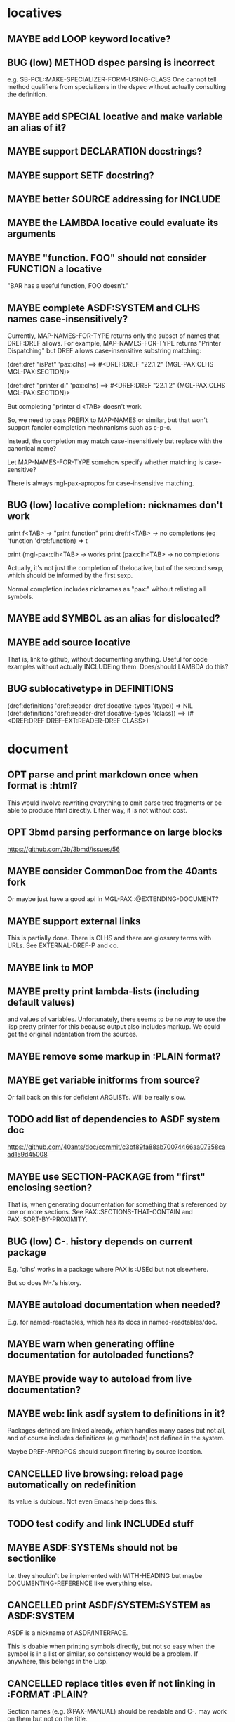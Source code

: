 #+STARTUP: overview
#+SEQ_TODO: TODO(t@) NEXT(n@) STARTED(s@) WAITING(w@) | DONE(d@) OLD(o@) CANCELLED(c@)
#+TODO: MAYBE(m@) FAILED(f@) LOG(l@) DEFERRED(e@) BUG(b@)
* locatives
** MAYBE add LOOP keyword locative?
** BUG (low) METHOD dspec parsing is incorrect
e.g. SB-PCL::MAKE-SPECIALIZER-FORM-USING-CLASS One cannot tell method
qualifiers from specializers in the dspec without actually consulting
the definition.
** MAYBE add SPECIAL locative and make variable an alias of it?
** MAYBE support DECLARATION docstrings?
** MAYBE support SETF docstring?
** MAYBE better SOURCE addressing for INCLUDE
** MAYBE the LAMBDA locative could evaluate its arguments
** MAYBE "function. FOO" should not consider FUNCTION a locative
"BAR has a useful function, FOO doesn't."
** MAYBE complete ASDF:SYSTEM and CLHS names case-insensitively?
Currently, MAP-NAMES-FOR-TYPE returns only the subset of names that
DREF:DREF allows. For example, MAP-NAMES-FOR-TYPE returns "Printer
Dispatching" but DREF allows case-insensitive substring matching:

(dref:dref "isPat" 'pax:clhs)
==> #<DREF:DREF "22.1.2" (MGL-PAX:CLHS MGL-PAX:SECTION)>

(dref:dref "printer di" 'pax:clhs)
==> #<DREF:DREF "22.1.2" (MGL-PAX:CLHS MGL-PAX:SECTION)>

But completing "printer di<TAB> doesn't work.

So, we need to pass PREFIX to MAP-NAMES or similar, but that won't
support fancier completion mechnanisms such as c-p-c.

Instead, the completion may match case-insensitively but replace with
the canonical name?

Let MAP-NAMES-FOR-TYPE somehow specify whether matching is case-
sensitive?

There is always mgl-pax-apropos for case-insensitive matching.
** BUG (low) locative completion: nicknames don't work
print f<TAB> -> "print function"
print dref:f<TAB> -> no completions
(eq 'function 'dref:function) => t

print (mgl-pax:clh<TAB> -> works
print (pax:clh<TAB> -> no completions

Actually, it's not just the completion of thelocative, but of the
second sexp, which should be informed by the first sexp.

Normal completion includes nicknames as "pax:" without relisting all
symbols.
** MAYBE add SYMBOL as an alias for dislocated?
** MAYBE add source locative
That is, link to github, without documenting anything. Useful for code
examples without actually INCLUDEing them. Does/should LAMBDA do this?
** BUG sublocativetype in DEFINITIONS
(dref:definitions 'dref::reader-dref :locative-types '(type))
=> NIL
(dref:definitions 'dref::reader-dref :locative-types '(class))
==> (#<DREF:DREF DREF-EXT:READER-DREF CLASS>)
* document
** OPT parse and print markdown once when *format* is :html?
This would involve rewriting everything to emit parse tree fragments or be able to produce html directly. Either way, it is not without cost.
** OPT 3bmd parsing performance on large blocks
https://github.com/3b/3bmd/issues/56
** MAYBE consider CommonDoc from the 40ants fork
Or maybe just have a good api in MGL-PAX::@EXTENDING-DOCUMENT?
** MAYBE support external links
This is partially done. There is CLHS and there are glossary terms
with URLs. See EXTERNAL-DREF-P and co.
** MAYBE link to MOP
** MAYBE pretty print lambda-lists (including default values)
and values of variables. Unfortunately, there seems to be no way to
use the lisp pretty printer for this because output also includes
markup. We could get the original indentation from the sources.
** MAYBE remove some markup in :PLAIN format?
** MAYBE get variable initforms from source?
Or fall back on this for deficient ARGLISTs. Will be really slow.
** TODO add list of dependencies to ASDF system doc
https://github.com/40ants/doc/commit/c3bf89fa88ab70074466aa07358caad159d45008
** MAYBE use SECTION-PACKAGE from "first" enclosing section?
That is, when generating documentation for something that's referenced
by one or more sections. See PAX::SECTIONS-THAT-CONTAIN and
PAX::SORT-BY-PROXIMITY.
** BUG (low) C-. history depends on current package
E.g. 'clhs' works in a package where PAX is :USEd but not elsewhere.

But so does M-.'s history.
** MAYBE autoload documentation when needed?
E.g. for named-readtables, which has its docs in named-readtables/doc.
** MAYBE warn when generating offline documentation for autoloaded functions?
** MAYBE provide way to autoload from live documentation?
** MAYBE web: link asdf system to definitions in it?
Packages defined are linked already, which handles many cases but not
all, and of course includes definitions (e.g methods) not defined in
the system.

Maybe DREF-APROPOS should support filtering by source location.
** CANCELLED live browsing: reload page automatically on redefinition
Its value is dubious. Not even Emacs help does this.
** TODO test codify and link INCLUDEd stuff
** MAYBE ASDF:SYSTEMs should not be sectionlike
I.e. they shouldn't be implemented with WITH-HEADING but maybe
DOCUMENTING-REFERENCE like everything else.
** CANCELLED print ASDF/SYSTEM:SYSTEM as ASDF:SYSTEM
ASDF is a nickname of ASDF/INTERFACE.

This is doable when printing symbols directly, but not so easy when
the symbol is in a list or similar, so consistency would be a problem.
If anywhere, this belongs in the Lisp.
** CANCELLED replace titles even if not linking in :FORMAT :PLAIN?
Section names (e.g. @PAX-MANUAL) should be readable and C-. may work
on them but not on the title.
** MAYBE always replace titles but follow the link suppression rules?
** MAYBE generate offline documentation for everything in quicklisp?
Like https://quickref.common-lisp.net/index-per-library.html, but more
useful?
** MAYBE documentation conditional on live/offline
E.g. in DREF::@LOCATIVE-TYPE, we could link to the apropos page
linking all locatives in the running lisp, which makes no sense in
offline documentation.

Maybe this is a special case of dynamically generated documentation.
** TODO arglist autolink font size too small
** TODO html href label includes markdown markup such as backquotes
* apropos
** TODO design DREF::MAP-DEFINITIONS and DREF::MAP-NAMES better
*** status quo
**** MAP-NAMES
Used for PAX name completion and DREF-APROPOS. Name completion
definitely needs non-canonical names, not sure about DREF-APROPOS.

- 'TRY-INTERNED-SYMBOLS,
- NIL for pseudo,
- PACKAGE and ASDF:SYSTEM
- ARGUMENT is special,
- so is CLHS .
**** MAP-DEFINITIONS
Use for DEFINITIONS, which is used by DREF-APROPOS and for locative
completion. Both are fine with canonical definitions (DREFs).

- direct DREF lookup, or
- 'SWANK-DEFINITIONS, or
- NIL for pseudo,
- ARGUMENT is special,
- so is CLHS.
*** problems
- With PAX:CLHS, there is a huge number of possible names, and the
  glossary terms, section ids, etc are all lumped together.
- MAP-DEFINITIONS does not support LOCATIVE-ARGS (but it's easy to
  filter afterwards and not a performance problem).
*** design
- For apropos, we need a CANONICAL-ONLY flag?
- MAP-NAMES may not even belong in DREF as what it lists seems a bit
  too tailored to PAX. Or MAP-DEFINITIONS could do its job too.
- Maybe it should map XREFs or DREFs not names (think METHODs), but
  then it would not combine the same way with MAP-DEFINITIONS.

What about having MAP-DEFINITIONS (for DREFs) and MAP-REFERENCES for
(XREF) where the latter maps all XREFs that LOCATE a DREF. The number
of such XREFs is exponential due to substring matching (stupid CLHS,
again). Both maps should take NAME LOCATIVE-TYPE LOCATIVE-ARGS
arguments.

It's unclear whether both MAP-REFERENCES is easily implementable with
the funky SWANK-DEFINITIONS logic in MAP-DEFINITIONS.
** MAYBE when exported by pax, we know the exact definition being exported
mgl-pax-apropos-package could take advantage?
** TODO mgl-pax-apropos: no way to have a space in string name?
How to apropos "lambda list"?
** MAYBE (pax:clhs pax:section) in mgl-pax-apropos
** MAYBE web: have apropos name be editable?
This would make the PAX Live home page more capable without Emacs.
** MAYBE should DREF-APROPOS provide an option to match canonical dref?
It could control the results when searching for TYPE and getting a
CLASS.
** MAYBE option to sort apropos results by source location
Files in ASDF system order.
** CANCELLED Should DREF-APROPOS be made more flexible?
Regexp, generic filter functions, non-listing maps? Revisit if
filtering the list is a performance problem.
* transcribe
** MAYBE emacs retranscribe should not update if consistent?
This either relies on the global value of
*TRANSCRIBE-CHECK-CONSISTENCY* or it needs to see the
"```cl-transcript (...)" line.
** MAYBE don't treat "debugger invoked on" as output
Well, it's a kind of output, but maybe it would be better for
consistency checking to treat it as a different kind of output. First,
capturing interaction with the debugger needs to be though out though.
** MAYBE (values 1 2) => 1, 2 on a single line?
* elisp
** MAYBE support SLY?
** MAYBE support elisp function and variable locatives?
Would it be nice to if M-. on "`mgl-pax-document` (elisp) would visit
the elisp def and C-. would call `describe-function` (elisp)?
* literate programming
** MAYBE todo/comment locative?
** MAYBE reorder source definitions
** MAYBE autoinclude docstrings
(with-implementation
  (defvar *document-uppercase-is-code* t
    "First line.")
  (defun foo ()
    "Second line.")
  "3rd line with narrative"
  (defvar saf
    "more"))

expands to

(defvar *document-uppercase-is-code* t
  "First line"
  "[foo function][docstring]"
  "3rd line with narrative"
  "more")

(defun foo ()
  "Second line.")

(defvar saf
  "more")
** MAYBE local functions?
** MAYBE named one-off local functions?
(defun foo (x)
  ;; Just for the name, really. Maybe control what it can close over?
  (subfoo ()
   ))
* DONE compare DRef to the Definitions library
Pros of DRef:
- Supports string names (called designators in Definitions). PAX needs
  to distinguish those from symbol-based ones.
- Operations such as ARGLIST (~ DEFINITIONS:ARGUMENTS) can be
  specialized on normal objects for RESOLVEable definitions. In
  Definitions, operations are always specialized on a DEFINITION
  subclass, which can result in unnecessary duplication of the
  hierarchy.
- (LOCATE #'PRINT) is fast, the equivalent DEFINITIONS:WHO-DEFINES is
  very slow. DRef uses this to allow specialization of ARGLIST on
  either object or definition type.
- Can LOCATE a single unresolvable definition (e.g. (DREF 'XXX
  'VARIABLE)). Definitions only has WHO-DEFINES, which needs the
  OBJECT of the definition. Needed by PAX.
- DRef supports Swank buffer source locations when running under
  Slime. Needed by PAX.
- DRef has XREFs, which do not need even the locative type to be
  defined when they are created. Needed by PAX.
- DREF-APROPOS more flexible. Needed by PAX.
- ARGLIST returns the type of arglist.
- DOCSTRING returns the package if available. Needed by PAX.
- The DRef packages can be :USEd without conflicts with CL.
  Definitions shadows CL:SYMBOL, CL:PACKAGE, CL:CLASS, etc.
- DRef supports only 7 Lisps, Definitions 3.
- DRef has an extensive test suite. Definitions has no tests.
- DRef has extensive documentation.

Pros of Definitions:
- Definitions has BIND, (SETF OBJECT), UNBIND, (SETF DOCUMENTATION).
  These can be added to DRef if needed.
* MAYBE swap the MGL-PAX package name with the PAX nickname
... somehow without breaking existing URLs, which have
MGL-PAX:<LOCATIVE> all over them?
* MAYBE do not test the locative type of a DREF with EQ
At most places, using (TYPEP DREF 'SECTION-DREF) instead of (EQ (DREF-
LOCATIVE-TYPE DREF) 'SECTION) may make more sense.
